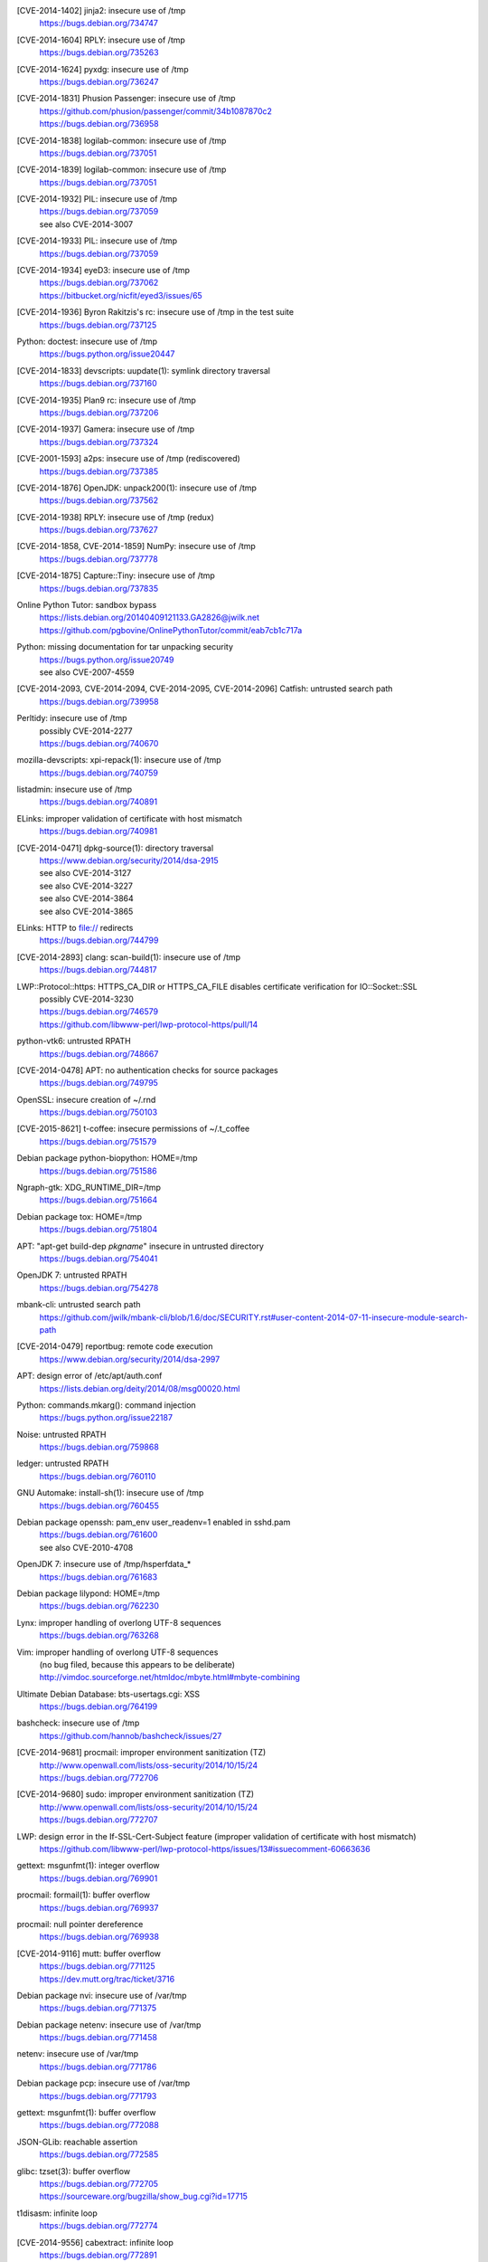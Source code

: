 .. 2014-01-09

[CVE-2014-1402] jinja2: insecure use of /tmp
 | https://bugs.debian.org/734747

.. 2014-01-14

[CVE-2014-1604] RPLY: insecure use of /tmp
 | https://bugs.debian.org/735263

.. 2014-01-21

[CVE-2014-1624] pyxdg: insecure use of /tmp
 | https://bugs.debian.org/736247

.. 2014-01-27

[CVE-2014-1831] Phusion Passenger: insecure use of /tmp
 | https://github.com/phusion/passenger/commit/34b1087870c2
 | https://bugs.debian.org/736958

.. 2014-01-29

[CVE-2014-1838] logilab-common: insecure use of /tmp
 | https://bugs.debian.org/737051

[CVE-2014-1839] logilab-common: insecure use of /tmp
 | https://bugs.debian.org/737051

.. 2014-01-29

[CVE-2014-1932] PIL: insecure use of /tmp
 | https://bugs.debian.org/737059
 | see also CVE-2014-3007

[CVE-2014-1933] PIL: insecure use of /tmp
 | https://bugs.debian.org/737059

.. 2014-01-29

[CVE-2014-1934] eyeD3: insecure use of /tmp
 | https://bugs.debian.org/737062
 | https://bitbucket.org/nicfit/eyed3/issues/65

.. 2014-01-30

[CVE-2014-1936] Byron Rakitzis's rc: insecure use of /tmp in the test suite
 | https://bugs.debian.org/737125

.. 2014-01-30

Python: doctest: insecure use of /tmp
 | https://bugs.python.org/issue20447

.. 2014-01-30

[CVE-2014-1833] devscripts: uupdate(1): symlink directory traversal
 | https://bugs.debian.org/737160

.. 2014-01-31

[CVE-2014-1935] Plan9 rc: insecure use of /tmp
 | https://bugs.debian.org/737206

.. 2014-02-01

[CVE-2014-1937] Gamera: insecure use of /tmp
 | https://bugs.debian.org/737324

.. 2014-02-02

[CVE-2001-1593] a2ps: insecure use of /tmp (rediscovered)
 | https://bugs.debian.org/737385

.. 2014-02-03

[CVE-2014-1876] OpenJDK: unpack200(1): insecure use of /tmp
 | https://bugs.debian.org/737562

.. 2014-02-04

[CVE-2014-1938] RPLY: insecure use of /tmp (redux)
 | https://bugs.debian.org/737627

.. 2014-02-05

[CVE-2014-1858, CVE-2014-1859] NumPy: insecure use of /tmp
 | https://bugs.debian.org/737778

.. 2014-02-06

[CVE-2014-1875] Capture::Tiny: insecure use of /tmp
 | https://bugs.debian.org/737835

.. 2014-02-13

Online Python Tutor: sandbox bypass
 | https://lists.debian.org/20140409121133.GA2826@jwilk.net
 | https://github.com/pgbovine/OnlinePythonTutor/commit/eab7cb1c717a

.. 2014-02-23

Python: missing documentation for tar unpacking security
 | https://bugs.python.org/issue20749
 | see also CVE-2007-4559

.. 2014-02-24

[CVE-2014-2093, CVE-2014-2094, CVE-2014-2095, CVE-2014-2096] Catfish: untrusted search path
 | https://bugs.debian.org/739958

.. 2014-03-03

Perltidy: insecure use of /tmp
 | possibly CVE-2014-2277
 | https://bugs.debian.org/740670

.. 2014-03-04

mozilla-devscripts: xpi-repack(1): insecure use of /tmp
 | https://bugs.debian.org/740759

.. 2014-03-05

listadmin: insecure use of /tmp
 | https://bugs.debian.org/740891

.. 2014-03-06

ELinks: improper validation of certificate with host mismatch
 | https://bugs.debian.org/740981

.. 2014-04-13

[CVE-2014-0471] dpkg-source(1): directory traversal
 | https://www.debian.org/security/2014/dsa-2915
 | see also CVE-2014-3127
 | see also CVE-2014-3227
 | see also CVE-2014-3864
 | see also CVE-2014-3865

.. 2014-04-14

ELinks: HTTP to file:// redirects
 | https://bugs.debian.org/744799

.. 2014-04-15

[CVE-2014-2893] clang: scan-build(1): insecure use of /tmp
 | https://bugs.debian.org/744817

.. 2014-05-01

LWP::Protocol::https: HTTPS_CA_DIR or HTTPS_CA_FILE disables certificate verification for IO::Socket::SSL
 | possibly CVE-2014-3230
 | https://bugs.debian.org/746579
 | https://github.com/libwww-perl/lwp-protocol-https/pull/14

.. 2014-05-19

python-vtk6: untrusted RPATH
 | https://bugs.debian.org/748667

.. 2014-05-29

[CVE-2014-0478] APT: no authentication checks for source packages
 | https://bugs.debian.org/749795

.. 2014-06-01

OpenSSL: insecure creation of ~/.rnd
 | https://bugs.debian.org/750103

.. 2014-06-14

[CVE-2015-8621] t-coffee: insecure permissions of ~/.t_coffee
 | https://bugs.debian.org/751579

.. 2014-06-14

Debian package python-biopython: HOME=/tmp
 | https://bugs.debian.org/751586

.. 2014-06-15

Ngraph-gtk: XDG_RUNTIME_DIR=/tmp
 | https://bugs.debian.org/751664

.. 2014-06-16

Debian package tox: HOME=/tmp
 | https://bugs.debian.org/751804

.. 2014-07-06

APT: "apt-get build-dep *pkgname*" insecure in untrusted directory
 | https://bugs.debian.org/754041

.. 2014-07-09

OpenJDK 7: untrusted RPATH
 | https://bugs.debian.org/754278

.. 2014-07-11

mbank-cli: untrusted search path
 | https://github.com/jwilk/mbank-cli/blob/1.6/doc/SECURITY.rst#user-content-2014-07-11-insecure-module-search-path

.. 2014-07-24

[CVE-2014-0479] reportbug: remote code execution
 | https://www.debian.org/security/2014/dsa-2997

.. 2014-08-07

APT: design error of /etc/apt/auth.conf
 | https://lists.debian.org/deity/2014/08/msg00020.html

.. 2014-08-12

Python: commands.mkarg(): command injection
 | https://bugs.python.org/issue22187

.. 2014-08-30

Noise: untrusted RPATH
 | https://bugs.debian.org/759868

.. 2014-08-31

ledger: untrusted RPATH
 | https://bugs.debian.org/760110

.. 2014-09-04

GNU Automake: install-sh(1): insecure use of /tmp
 | https://bugs.debian.org/760455

.. 2014-09-14

Debian package openssh: pam_env user_readenv=1 enabled in sshd.pam
 | https://bugs.debian.org/761600
 | see also CVE-2010-4708

.. 2014-09-15

OpenJDK 7: insecure use of /tmp/hsperfdata_*
 | https://bugs.debian.org/761683

.. 2014-09-19

Debian package lilypond: HOME=/tmp
 | https://bugs.debian.org/762230

.. 2014-09-28

Lynx: improper handling of overlong UTF-8 sequences
 | https://bugs.debian.org/763268

Vim: improper handling of overlong UTF-8 sequences
 | (no bug filed, because this appears to be deliberate)
 | http://vimdoc.sourceforge.net/htmldoc/mbyte.html#mbyte-combining

.. 2014-10-06

Ultimate Debian Database: bts-usertags.cgi: XSS
 | https://bugs.debian.org/764199

.. 2014-10-06

bashcheck: insecure use of /tmp
 | https://github.com/hannob/bashcheck/issues/27

.. 2014-10-16

[CVE-2014-9681] procmail: improper environment sanitization (TZ)
 | http://www.openwall.com/lists/oss-security/2014/10/15/24
 | https://bugs.debian.org/772706

.. 2014-10-16

[CVE-2014-9680] sudo: improper environment sanitization (TZ)
 | http://www.openwall.com/lists/oss-security/2014/10/15/24
 | https://bugs.debian.org/772707

.. 2014-10-27

LWP: design error in the If-SSL-Cert-Subject feature (improper validation of certificate with host mismatch)
 | https://github.com/libwww-perl/lwp-protocol-https/issues/13#issuecomment-60663636

.. 2014-11-17

gettext: msgunfmt(1): integer overflow
 | https://bugs.debian.org/769901

.. 2014-11-17

procmail: formail(1): buffer overflow
 | https://bugs.debian.org/769937

.. 2014-11-17

procmail: null pointer dereference
 | https://bugs.debian.org/769938

.. 2014-11-27

[CVE-2014-9116] mutt: buffer overflow
 | https://bugs.debian.org/771125
 | https://dev.mutt.org/trac/ticket/3716

.. 2014-11-28

Debian package nvi: insecure use of /var/tmp
 | https://bugs.debian.org/771375

.. 2014-11-29

Debian package netenv: insecure use of /var/tmp
 | https://bugs.debian.org/771458

.. 2014-11-29

netenv: insecure use of /var/tmp
 | https://bugs.debian.org/771786

.. 2014-12-02

Debian package pcp: insecure use of /var/tmp
 | https://bugs.debian.org/771793

.. 2014-12-04

gettext: msgunfmt(1): buffer overflow
 | https://bugs.debian.org/772088

.. 2014-12-08

JSON-GLib: reachable assertion
 | https://bugs.debian.org/772585

.. 2014-12-10

glibc: tzset(3): buffer overflow
 | https://bugs.debian.org/772705
 | https://sourceware.org/bugzilla/show_bug.cgi?id=17715

.. 2014-12-10

t1disasm: infinite loop
 | https://bugs.debian.org/772774

.. 2014-12-11

[CVE-2014-9556] cabextract: infinite loop
 | https://bugs.debian.org/772891

.. 2014-12-12

dumpasn1.c: excessive iteration
 | https://bugs.debian.org/773041

.. 2014-12-15

qprint: infinite loop
 | https://bugs.debian.org/773186

.. 2014-12-16

HT: null pointer dereference
 | https://bugs.debian.org/773308

.. 2014-12-21

[CVE-2014-9732] cabextract: null pointer dereference
 | https://bugs.debian.org/773659

.. 2014-12-22

[CVE-2016-4021] pgpdump: infinite loop
 | https://bugs.debian.org/773747

.. 2014-12-23

e2fsprogs: fsck.ext2(1): buffer overflow
 | https://bugs.debian.org/773795

.. 2014-12-24

dosfstools: fsck.fat(1): buffer overflow
 | https://bugs.debian.org/773885

.. 2014-12-24

util-linux: fsck.minix(1): crash
 | https://bugs.debian.org/773892

.. 2014-12-27

[CVE-2015-2782] ARJ: buffer overflow
 | https://bugs.debian.org/774015

.. 2014-12-27

theunarchiver: unar(1): crash
 | https://bugs.debian.org/774016

.. 2014-12-27

uwsgi: untrusted RPATH
 | https://bugs.debian.org/774026
 | https://bugs.debian.org/774027

.. 2014-12-27

Zoo: crash
 | https://bugs.debian.org/774032

.. 2014-12-27

rzip: crash
 | https://bugs.debian.org/774037

.. 2014-12-27

lrzip: crash
 | https://bugs.debian.org/774040

.. 2014-12-29

libisofs: null pointer dereference
 | https://bugs.debian.org/774152

.. 2014-12-29

ELinks: excessive iteration
 | https://bugs.debian.org/774159

.. 2014-12-29

UNRAR: directory traversal
 | https://bugs.debian.org/774171

RAR: directory traversal
 | https://bugs.debian.org/774172

.. 2014-12-31

libiso9660: crash
 | https://bugs.debian.org/774267

.. 2014-12-31

[CVE-2014-9485] miniunzip(1): directory traversal
 | https://bugs.debian.org/774321
